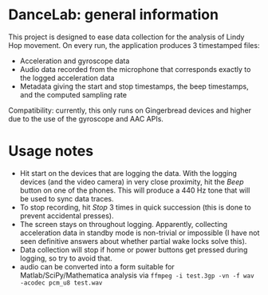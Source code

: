 * DanceLab: general information

This project is designed to ease data collection for the analysis of Lindy
Hop movement.  On every run, the application produces 3 timestamped files:

- Acceleration and gyroscope data 
- Audio data recorded from the microphone that corresponds exactly to the
  logged acceleration data
- Metadata giving the start and stop timestamps, the beep timestamps, and the
  computed sampling rate

Compatibility: currently, this only runs on Gingerbread devices and higher
due to the use of the gyroscope and AAC APIs.

* Usage notes

- Hit start on the devices that are logging the data. With the logging
  devices (and the video camera) in very close proximity, hit the /Beep/
  button on one of the phones. This will produce a 440 Hz tone that will be
  used to sync data traces.
- To stop recording, hit /Stop/ 3 times in quick succession (this is done to
  prevent accidental presses).
- The screen stays on throughout logging. Apparently, collecting acceleration
  data in standby mode is non-trivial or impossible (I have not seen
  definitive answers about whether partial wake locks solve this).
- Data collection will stop if home or power buttons get pressed during
  logging, so try to avoid that.
- audio can be converted into a form suitable for Matlab/SciPy/Mathematica
  analysis via  =ffmpeg -i test.3gp -vn -f wav -acodec pcm_u8 test.wav=
